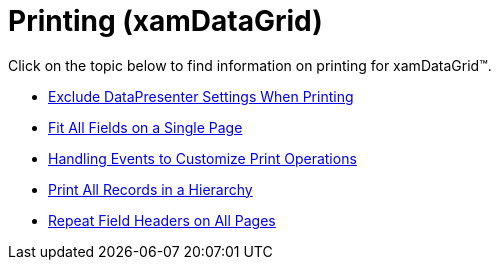 ﻿////

|metadata|
{
    "name": "xamdatagrid-printing",
    "controlName": ["xamDataGrid"],
    "tags": [],
    "guid": "{6DBF78B4-837E-483F-BEFC-9EC51F0E17AF}",  
    "buildFlags": [],
    "createdOn": "2012-01-30T19:39:53.0149561Z"
}
|metadata|
////

= Printing (xamDataGrid)

Click on the topic below to find information on printing for xamDataGrid™.

* link:xamdatapresenter-exclude-datapresenter-settings-when-printing.html[Exclude DataPresenter Settings When Printing]
* link:xamdatapresenter-fit-all-fields-on-a-single-page.html[Fit All Fields on a Single Page]
* link:xamdatapresenter-handling-events-to-customize-print-operations.html[Handling Events to Customize Print Operations]
* link:xamdatapresenter-print-all-records-in-a-hierarchy.html[Print All Records in a Hierarchy]
* link:xamdatapresenter-repeat-field-headers-on-all-pages.html[Repeat Field Headers on All Pages]